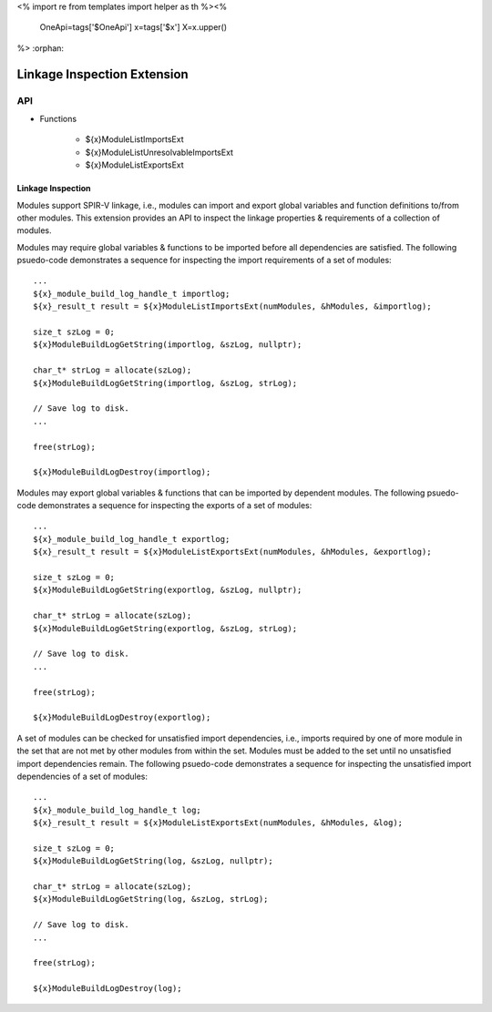 <%
import re
from templates import helper as th
%><%
    OneApi=tags['$OneApi']
    x=tags['$x']
    X=x.upper()
%>
:orphan:

.. _ZE_extension_linkage_inspection:

======================================
 Linkage Inspection Extension
======================================

API
----

* Functions


    * ${x}ModuleListImportsExt
    * ${x}ModuleListUnresolvableImportsExt
    * ${x}ModuleListExportsExt

Linkage Inspection
~~~~~~~~~~~~~~~~~~

Modules support SPIR-V linkage, i.e., modules can import and export global variables and function definitions to/from other modules. This extension provides an API to inspect the linkage properties & requirements of a collection of modules.

Modules may require global variables & functions to be imported before all dependencies are satisfied. The following psuedo-code demonstrates a sequence for inspecting the import requirements of a set of modules:

.. parsed-literal::

       ...
       ${x}_module_build_log_handle_t importlog;
       ${x}_result_t result = ${x}ModuleListImportsExt(numModules, &hModules, &importlog);

       size_t szLog = 0;
       ${x}ModuleBuildLogGetString(importlog, &szLog, nullptr);

       char_t* strLog = allocate(szLog);
       ${x}ModuleBuildLogGetString(importlog, &szLog, strLog);

       // Save log to disk.
       ...

       free(strLog);

       ${x}ModuleBuildLogDestroy(importlog);

Modules may export global variables & functions that can be imported by dependent modules. The following psuedo-code demonstrates a sequence for inspecting the exports of a set of modules:

.. parsed-literal::

       ...
       ${x}_module_build_log_handle_t exportlog;
       ${x}_result_t result = ${x}ModuleListExportsExt(numModules, &hModules, &exportlog);

       size_t szLog = 0;
       ${x}ModuleBuildLogGetString(exportlog, &szLog, nullptr);

       char_t* strLog = allocate(szLog);
       ${x}ModuleBuildLogGetString(exportlog, &szLog, strLog);

       // Save log to disk.
       ...

       free(strLog);

       ${x}ModuleBuildLogDestroy(exportlog);

A set of modules can be checked for unsatisfied import dependencies, i.e., imports required by one of more module in the set that are not met by other modules from within the set. Modules must be added to the set until no unsatisfied import dependencies remain. The following psuedo-code demonstrates a sequence for inspecting the unsatisfied import dependencies of a set of modules:

.. parsed-literal::

       ...
       ${x}_module_build_log_handle_t log;
       ${x}_result_t result = ${x}ModuleListExportsExt(numModules, &hModules, &log);

       size_t szLog = 0;
       ${x}ModuleBuildLogGetString(log, &szLog, nullptr);

       char_t* strLog = allocate(szLog);
       ${x}ModuleBuildLogGetString(log, &szLog, strLog);

       // Save log to disk.
       ...

       free(strLog);

       ${x}ModuleBuildLogDestroy(log);
